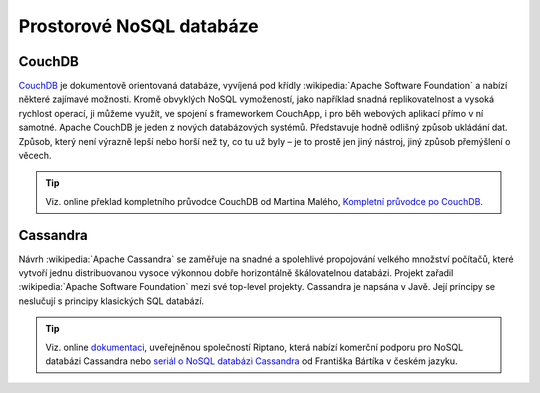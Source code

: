 Prostorové NoSQL databáze
-------------------------

.. figure:: images/nosql-plm.png
   :width: 250px


CouchDB
^^^^^^^

`CouchDB <http://couchdb.apache.org/>`_ je dokumentově orientovaná databáze, 
vyvíjená pod křídly :wikipedia:`Apache Software Foundation` a nabízí některé 
zajímavé možnosti. 
Kromě obvyklých NoSQL vymožeností, jako například snadná replikovatelnost 
a vysoká rychlost operací, ji můžeme využít, ve spojení s frameworkem 
CouchApp, i pro běh webových aplikací přímo v ní samotné.
Apache CouchDB je jeden z nových databázových systémů. Představuje hodně 
odlišný způsob ukládání dat. Způsob, který není 
výrazně lepší nebo horší než ty, co tu už byly – je to prostě jen jiný nástroj, 
jiný způsob přemýšlení o věcech.

.. tip:: Viz. online překlad kompletního průvodce CouchDB od Martina Malého, 
   `Kompletní průvodce po CouchDB <https://www.zdrojak.cz/serialy/kompletni-pruvodce-po-couchdb/>`_.

Cassandra
^^^^^^^^^
Návrh :wikipedia:`Apache Cassandra` se zaměřuje na snadné a spolehlivé 
propojování velkého množství počítačů, které vytvoří jednu distribuovanou 
vysoce výkonnou dobře horizontálně škálovatelnou databázi. Projekt zařadil 
:wikipedia:`Apache Software Foundation` mezi své top-level projekty.
Cassandra je napsána v Javě. Její principy se neslučují s principy 
klasických SQL databází. 

.. tip:: Viz. online `dokumentaci <http://docs.datastax.com/en/archived/cassandra/0.6/docs/>`_, 
   uveřejněnou společností Riptano, která nabízí komerční podporu pro 
   NoSQL databázi Cassandra nebo 
   `seriál o NoSQL databázi Cassandra <http://www.linuxsoft.cz/user_page.php?user_id=16648&part=article>`_ 
   od Františka Bártíka v českém jazyku.
